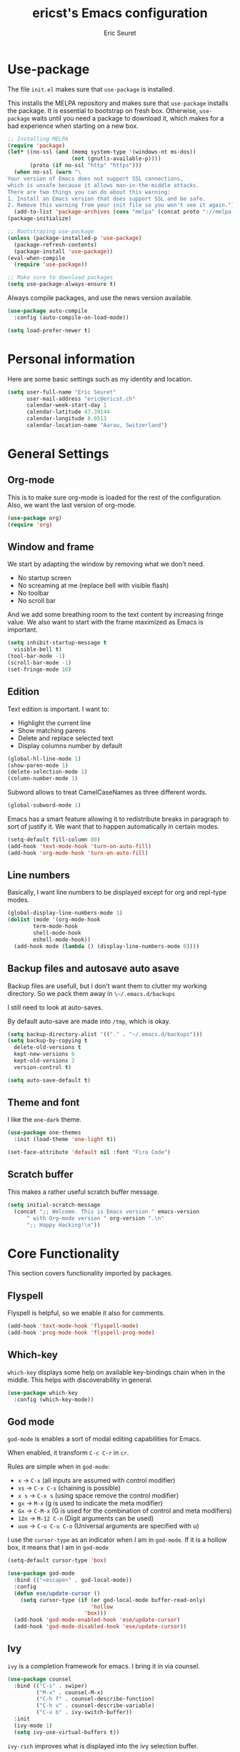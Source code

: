 #+TITLE: ericst's Emacs configuration
#+AUTHOR: Eric Seuret
#+EMAIL: eric@ericst.ch


* Use-package
The file ~init.el~ makes sure that ~use-package~ is installed. 

This installs the MELPA repository and makes sure that ~use-package~
installs the package. It is essential to bootstrap on fresh box.
Otherwise, ~use-package~ waits until you need a package to download
it, which makes for a bad experience when starting on a new box.

#+begin_src emacs-lisp :tangle ~/.emacs.d/init.el
  ;; Installing MELPA
  (require 'package)
  (let* ((no-ssl (and (memq system-type '(windows-nt ms-dos))
                      (not (gnutls-available-p))))
         (proto (if no-ssl "http" "https")))
    (when no-ssl (warn "\
  Your version of Emacs does not support SSL connections,
  which is unsafe because it allows man-in-the-middle attacks.
  There are two things you can do about this warning:
  1. Install an Emacs version that does support SSL and be safe.
  2. Remove this warning from your init file so you won't see it again."))
    (add-to-list 'package-archives (cons "melpa" (concat proto "://melpa.org/packages/")) t))
  (package-initialize)

  ;; Bootstraping use-package
  (unless (package-installed-p 'use-package)
    (package-refresh-contents)
    (package-install 'use-package))
  (eval-when-compile
    (require 'use-package))

  ;; Make sure to download packages
  (setq use-package-always-ensure t)
#+end_src

Always compile packages, and use the news version available.

#+begin_src emacs-lisp :tangle ~/.emacs.d/init.el
  (use-package auto-compile
    :config (auto-compile-on-load-mode))

  (setq load-prefer-newer t)
#+end_src

* Personal information
Here are some basic settings such as my identity and location.
#+begin_src emacs-lisp :tangle ~/.emacs.d/init.el
  (setq user-full-name "Eric Seuret"
        user-mail-address "eric@ericst.ch"
        calendar-week-start-day 1
        calendar-latitude 47.39144
        calendar-longitude 8.0513
        calendar-location-name "Aarau, Switzerland")
#+end_src

* General Settings
** Org-mode
This is to make sure org-mode is loaded for the rest of the configuration. Also,
we want the last version of org-mode.

#+begin_src emacs-lisp :tangle ~/.emacs.d/init.el
  (use-package org)
  (require 'org)
#+end_src

** Window and frame
We start by adapting the window by removing what we don't need.

- No startup screen
- No screaming at me (replace bell with visible flash)
- No toolbar
- No scroll bar

And we add some breathing room to the text content by increasing
fringe value.  We also want to start with the frame maximized as Emacs
is important.

#+begin_src emacs-lisp :tangle ~/.emacs.d/init.el
  (setq inhibit-startup-message t
	visible-bell t)
  (tool-bar-mode -1)
  (scroll-bar-mode -1)
  (set-fringe-mode 10)
#+end_src

** Edition
Text edition is important. I want to:

- Highlight the current line
- Show matching parens
- Delete and replace selected text
- Display columns number by default

#+begin_src emacs-lisp :tangle ~/.emacs.d/init.el
  (global-hl-line-mode 1)
  (show-paren-mode 1)
  (delete-selection-mode 1)
  (column-number-mode 1)
#+end_src

Subword allows to treat CamelCaseNames as three different words.

#+begin_src emacs-lisp :tangle ~/.emacs.d/init.el
  (global-subword-mode 1)
#+end_src

Emacs has a smart feature allowing it to redistribute breaks in paragraph to
sort of justify it. We want that to happen automatically in certain modes.

#+begin_src emacs-lisp :tangle ~/.emacs.d/init.el
  (setq-default fill-column 80)
  (add-hook 'text-mode-hook 'turn-on-auto-fill)
  (add-hook 'org-mode-hook 'turn-on-auto-fill)
#+end_src

** Line numbers
Basically, I want line numbers to be displayed except for org and repl-type
modes.

#+begin_src emacs-lisp :tangle ~/.emacs.d/init.el 
  (global-display-line-numbers-mode 1)
  (dolist (mode '(org-mode-hook
		  term-mode-hook
		  shell-mode-hook
		  eshell-mode-hook))
    (add-hook mode (lambda () (display-line-numbers-mode 0))))
#+end_src

** Backup files and autosave auto asave
Backup files are usefull, but I don't want them to clutter my working
directory. So we pack them away in ~\~/.emacs.d/backups~

I still need to look at auto-saves.

By default auto-save are made into ~/tmp~, which is okay.

#+begin_src emacs-lisp :tangle ~/.emacs.d/init.el
  (setq backup-directory-alist '(("." . "~/.emacs.d/backups")))
  (setq backup-by-copying t
	delete-old-versions t
	kept-new-versions 6
	kept-old-versions 2
	version-control t)

  (setq auto-save-default t)
#+end_src

** Theme and font
I like the ~one-dark~ theme.

#+begin_src emacs-lisp :tangle ~/.emacs.d/init.el
  (use-package one-themes
    :init (load-theme 'one-light t))

  (set-face-attribute 'default nil :font "Fira Code")
#+end_src

** Scratch buffer
This makes a rather useful scratch buffer message.

#+begin_src emacs-lisp :tangle ~/.emacs.d/init.el
  (setq initial-scratch-message
	(concat ";; Welcome. This is Emacs version " emacs-version
		" with Org-mode version " org-version ".\n"
		";; Happy Hacking!\n"))
#+end_src

* Core Functionality
This section covers functionality imported by packages.

** Flyspell
Flyspell is helpful, so we enable it also for comments.
#+begin_src emacs-lisp :tangle ~/.emacs.d/init.el
  (add-hook 'text-mode-hook 'flyspell-mode)
  (add-hook 'prog-mode-hook 'flyspell-prog-mode)
#+end_src
** Which-key 
~which-key~ displays some help on available key-bindings chain when in
the middle. This helps with discoverability in general.

#+begin_src emacs-lisp :tangle ~/.emacs.d/init.el
  (use-package which-key
    :config (which-key-mode))
#+end_src

** God mode
~god-mode~ is enables a sort of modal editing capabilities for Emacs.

When enabled, it transform ~C-c C-r~ in ~cr~.

Rules are simple when in ~god-mode~:

- ~x~ → ~C-x~ (all inputs are assumed with control modifier)
- ~xs~ → ~C-x C-s~ (chaining is possible)
- ~x s~ → ~C-x s~ (using space remove the control modifier)
- ~gx~ → ~M-x~ (g is used to indicate the meta modifier)
- ~Gx~ → ~C-M-x~ (G is used for the combination of control and meta modifiers)
- ~12n~ → ~M-12 C-n~ (Digit arguments can be used)
- ~uuo~ → ~C-u C-u C-o~ (Universal arguments are specified with u)

I use the ~cursor-type~ as an indicator when I am in ~god-mode~.
If it is a hollow box, it means that I am in ~god-mode~

#+begin_src emacs-lisp :tangle ~/.emacs.d/init.el
  (setq-default cursor-type 'box)

  (use-package god-mode
    :bind (("<escape>" . god-local-mode))
    :config
    (defun ese/update-cursor ()
      (setq cursor-type (if (or god-local-mode buffer-read-only)
                            'hollow
                          'box)))
    (add-hook 'god-mode-enabled-hook 'ese/update-cursor)
    (add-hook 'god-mode-disabled-hook 'ese/update-cursor))
#+end_src

** Ivy
~ivy~ is a completion framework for emacs. 
I bring it in via counsel.

#+begin_src emacs-lisp :tangle ~/.emacs.d/init.el
  (use-package counsel
    :bind (("C-s" . swiper)
           ("M-x" . counsel-M-x)
           ("C-h f" . counsel-describe-function)
           ("C-h v" . counsel-describe-variable)
           ("C-x b" . ivy-switch-buffer))
    :init
    (ivy-mode 1)
    (setq ivy-use-virtual-buffers t))
#+end_src

~ivy-rich~ improves what is displayed into the ivy selection buffer.

#+begin_src emacs-lisp :tangle ~/.emacs.d/init.el
  (use-package ivy-rich
    :after counsel
    :init (ivy-rich-mode 1))
#+end_src

** Company
~company~ is a general auto-complete framework.  Althought it works
quite well out-of-the-box, it does need here and there some
specialized backends. Those backends are then configured as need in
the languages sections.

#+begin_src emacs-lisp :tangle ~/.emacs.d/init.el
  (use-package company
    :hook (after-init . global-company-mode))
#+end_src

** Yasnippet
~yasnippet~ provides handy snippets of code. It needs to be loaded
after company in order con be properly work with it.

#+begin_src emacs-lisp :tangle ~/.emacs.d/init.el
  (use-package yasnippet
    :after company
    :config  (yas-global-mode 1))
#+end_src

** Avy
Avy allows to jump to a specified character.

As I use Swiper (see Ivy), I don't really need a backward I-Search.

So let's use ~C-r~ to jump to a character.

#+begin_src emacs-lisp :tangle ~/.emacs.d/init.el
  (use-package avy
    :bind (("C-r" . avy-goto-char)))
#+end_src

** Hydra
~hydra~ allows to create sticky key-bindings.
This is pratical to create micro-modes /à la/ vim.
Below we define a zoom hydra with an ~<f2>~ binding.

#+begin_src emacs-lisp :tangle ~/.emacs.d/init.el
  (use-package hydra
    :config (defhydra hydra-zoom (global-map "<f2>")
	      "Zoom"
	      ("b" text-scale-increase "in")
	      ("s" text-scale-decrease "out")))
#+end_src

** Expand-region
~expand-region~ allows selection on steroid. 
It gradually expands the region by semantic-units. 
We do define an hydra for it.
#+begin_src emacs-lisp :tangle ~/.emacs.d/init.el
  (use-package expand-region
    :after (hydra)
    :bind (("C-c e" . 'hydra-expand-region/body))
    :config (defhydra hydra-expand-region (:pre (er/expand-region 1))
              "Expand Region"
              ("e" er/expand-region "expand")
              ("c" er/contract-region "contract")))
#+end_src

** Project Management
~projectile~ is a project management system for Emacs. 
It provide some nice features working from the root of a project.
Among those ones:

- Jump to a file in project
- Compile project
- Kill all project buffers
- Grep through project
- ...

The project root is detected either by the presence of a vc file (git,
mercurial, ...), or a special package definition file (lein, maven,
...).  Alternatively, you can force it to be a project by creation an
empty ~.projectile~ file in the root directory.

#+begin_src emacs-lisp :tangle ~/.emacs.d/init.el
  (use-package projectile
    :after (counsel)
    :config
    (setq projectile-completion-system 'ivy)
    (projectile-mode 1)
    (define-key projectile-mode-map (kbd "C-c p") 'projectile-command-map))
#+end_src

For proper integration with ~ivy~ we use the ~counsel-projectile~

#+begin_src emacs-lisp :tangle ~/.emacs.d/init.el
  (use-package counsel-projectile
    :after (counsel projectile)
    :config
    (counsel-projectile-mode t))
#+end_src

** Git porcelain
~magit~ is a user interface for git.

#+begin_src emacs-lisp :tangle ~/.emacs.d/init.el
  (use-package magit
    :bind (("C-c g" . magit-status)))
#+end_src

** Moving Text Around
Allows using of Org-mode's ~M-↑, M-↓~ in other modes too.

#+begin_src emacs-lisp :tangle ~/.emacs.d/init.el
   (use-package move-text
     :config (move-text-default-bindings))
#+end_src

** Dead Keys
For some reason, dead keys don't seem to work properly on my
system. The following corrects it on starting emacs. It comes from:
[[https://www.emacswiki.org/emacs/DeadKeys][Dead Keys on Emacs Wiki]]

#+begin_src emacs-lisp :tangle ~/.emacs.d/init.el
  (require 'iso-transl)
#+end_src

* Exocortex
Quick description of my exocortex.

- ~~/exocortex/agenda~ :: Collection of org files used to manage
  time.
- ~~exocortex/logs.org~ :: Contains a log, journal of events. Mainly
  as a record keeping mechanism.
- ~~exocortex/memex/~ :: Contains permanent notes on topics. At the
  end it should look like the described method in this
  book [fn:1]. Memex stands for Memory Expander.
- ~~exocortex/archives/~ :: The idea is to keep old org files or task
  items.

** Agenda files
Places to look for agenda items.

#+begin_src emacs-lisp :tangle ~/.emacs.d/init.el
  (setq org-agenda-files '("~/exocortex/agenda"))
#+end_src

** Todo items
I don't like the Todo keyword, I prefer task, it is more general I
think.

#+begin_src emacs-lisp :tangle ~/.emacs.d/init.el :tangle ~/.emacs.d/init.el
  (setq-default org-todo-keywords
                '((sequence "TASK(t)" "NEXT(n!)" "WAITING(w@)" "FUTURE(f)" "|" "DONE(d!/@)" "CANCELED(c@/@)")))

  (setq org-log-into-drawer t)
#+end_src

** Projects generation

The idea is that I generate a separate file for each project. Each
short-lived project (that is project with a given goal and end date)
also has an id to identify the uniquely and distinguish them from
long-lived projects which are just identified by a slug.

#+begin_src emacs-lisp :tangle ~/.emacs.d/init.el
  (defun ese/list-existing-ids (directory)
    "Returns a list of project ids in the directory as strings"
    (split-string
     (shell-command-to-string (concat "ls " directory " | grep -Eo \"^[0-9]+\""))))


  (defun ese/random-unique-id (existing-ids)
    "Randomly creates a project id non-yet existing in the given list"
    (let ((project-id (number-to-string (+ 10000 (random 89999)))))
      (if (seq-contains-p existing-ids project-id)
          (ese/get-project-numbers existing-ids)
        project-id)))

  (defun ese/create-new-project-file ()
    "Create a new project file"
    (interactive)
    (let* ((id (ese/random-unique-id (append
                                        (ese/list-existing-ids "~/exocortex/ops/")
                                        (ese/list-existing-ids "~/exocortex/archives/"))))
           (slug (read-string (concat "Project " id "'s slug:"))))
       (expand-file-name (format "%s-%s.org" id slug) "~/exocortex/ops/")))
#+end_src

** Capture 
This is the capture configuration. Basically, I have only two basic
templates:

1. Quick one for new tasks that go directly in the inbox
2. One that I use for logging information

The rests are here to create new projects.

#+begin_src emacs-lisp :tangle ~/.emacs.d/init.el
  (bind-key "C-c o c" 'org-capture)



  (setq org-capture-templates
        '(("t" "Task" entry (file+olp "~/exocortex/agenda/scheduler.org" "Inbox")
           "* TASK %?\n %i\n")
          ("l" "Log entry" entry (file+olp+datetree "~/exocortex/logs.org")
           "* %?\n %i\n")
          ("p" "New Project" plain (file ese/create-new-project-file)
           "#+TITLE: %^{TITLE}\n#+OPTIONS: toc:nil num:nil\n\n* Goal\n%?")))
#+end_src

** Agenda
I like to keep things simple. The agenda shows scheduled tasks as well
as next tasks. Everything else is hidden.

It is only during the weekly review that I want to see per projects
all tasks.

I also have a view to use during planning with tasks that are
unscheduled and don't have any deadline. Those are good candidates to
look at during a weekly review.

#+begin_src emacs-lisp :tangle ~/.emacs.d/init.el
    (bind-key "C-c o a" 'org-agenda)

    (setq org-agenda-custom-commands
          '(("a" "Agenda for the current week"
             ((agenda "")
              (todo "NEXT")))
            ("u" "Unscheduled Tasks"
             ((tags-todo "-FUTURE-DEADLINE={.+}-SCHEDULED={.+}")
              (todo "NEXT")))
            ("f" "Future Tasks"
             ((todo "FUTURE")))))
#+end_src

** Refiling
I want to be able to refile anywhere in my current agenda files. It is
really important.

I also want that to be organized as a hierarchy.

#+begin_src emacs-lisp :tangle ~/.emacs.d/init.el
  (setq org-refile-use-outline-path 'file)
  (setq org-refile-targets '((nil . (:maxlevel . 4))
                             (org-agenda-files . (:maxlevel . 4))))
#+end_src

** Source blocks
When editing code blocks, use the current window rather than poping
open a new one.

Quickly add source blocks of emacs-lisp with ~C-c C-, el~.

#+begin_src emacs-lisp :tangle ~/.emacs.d/init.el
  (setq org-src-window-setup 'current-window)

  (add-to-list 'org-structure-template-alist
               '("sel" . "src emacs-lisp"))
#+end_src

General notes on my system. 

** UI adaptation
I want to have ~org-indent-mode~ on by default. 
I also don't want some minor adaptations to the ellipsis.

#+begin_src emacs-lisp :tangle ~/.emacs.d/init.el
  (setq org-startup-indented t
        org-ellipsis "⤵")
#+end_src

~org-bullets~ replaces ~*~ in from headers with nice bullets 
#+begin_src emacs-lisp :tangle ~/.emacs.d/init.el
  (use-package org-bullets
    :custom (org-bullets-bullet-list '("◉" "○" "●" "○" "●" "○" "●" "○" "●"))
    :init 
    (add-hook 'org-mode-hook (lambda () (org-bullets-mode 1))))
#+end_src

* Programming
** Jumping to definitions & references
~dumb-jump~ enables "jump to definition" for more than 40 languages.
It favors a just working approach by using a grep in the background.

Adding it to x-ref allows us to search by using ~M-.~.

#+begin_src emacs-lisp :tangle ~/.emacs.d/init.el
  (use-package dumb-jump
    :config
    (add-hook 'xref-backend-functions #'dumb-jump-xref-activate))
#+end_src
** Lisp & Schemes
For lisps and schemes we basically want paredit mode always on.
#+begin_src emacs-lisp :tangle ~/.emacs.d/init.el
  (use-package paredit
    :init (dolist (mode '(emacs-lisp-mode-hook
                          lisp-interaction-mode-hook
                          ielm-mode-hook
                          lisp-mode-hook
                          scheme-mode-hook))
            (add-hook mode (lambda () (paredit-mode 1)))))

  (use-package geiser)
#+end_src
** C#
Just the basic to be able to edit c# files.

#+begin_src emacs-lisp :tangle ~/.emacs.d/init.el
  (use-package csharp-mode)
#+end_src

* Custom file
This is to keep my init.el clean. Every customization should go into ~custom.el~

#+begin_src emacs-lisp :tangle ~/.emacs.d/init.el
  (setq custom-file "~/.emacs.d/custom.el")
  (load custom-file)
#+end_src

* Server start
Even if I don't always use it, I like to have the server started.
It comes handy when sometimes I loose the X-Server connection on Emacs under WSL on Windows.

#+begin_src emacs-lisp :tangle ~/.emacs.d/init.el
  (server-start)
#+end_src

* Desktop file
This makes for a nice integration of the server with the desktop

 #+begin_src conf-desktop :tangle ~/.local/share/applications/emacs.desktop
   [Desktop Entry]
   Name=Emacs
   GenericName=Text Editor
   Comment=Edit text
   MimeType=text/english;text/plain;text/x-makefile;text/x-c++hdr;text/x-c++src;text/x-chdr;text/x-csrc;text/x-java;text/x-moc;text/x-pascal;text/x-tcl;text/x-tex;application/x-shellscript;text/x-c;text/x-c++;
   Exec=emacsclient -c -a emacs %F
   Icon=emacs
   Type=Application
   Terminal=false
   Categories=Development;TextEditor;
   StartupWMClass=Emacs
   Keywords=Text;Editor;
 #+end_src

* Inspirations & References
- [[https://github.com/hrs/dotfiles/blob/main/emacs/dot-emacs.d/configuration.org][Harry R. Schwartz' Configuration]]
- [[https://github.com/daviwil/runemacs][daviwil's emacs from scratch series]]
- [[https://github.com/alhassy/emacs.d][alhassy's A Life Configuring Emacs]]

* Footnotes

[fn:1] Ahrens, Sönke. How to Take Smart Notes: One Simple Technique to
Boost Writing, Learning and Thinking for Students, Academics and
Nonfiction Book Writers, n.d.
 
